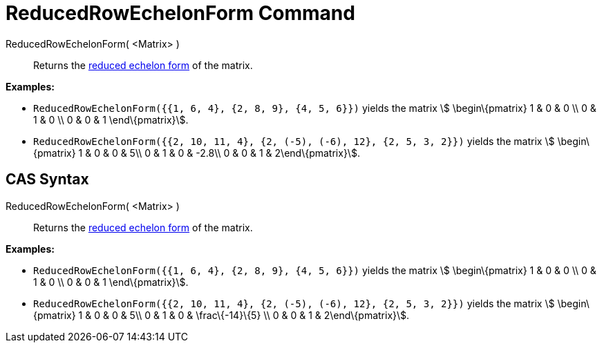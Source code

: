 = ReducedRowEchelonForm Command

ReducedRowEchelonForm( <Matrix> )::
  Returns the http://en.wikipedia.org/wiki/Row_echelon_form[reduced echelon form] of the matrix.

[EXAMPLE]
====

*Examples:*

* `ReducedRowEchelonForm({{1, 6, 4}, {2, 8, 9}, {4, 5, 6}})` yields the matrix stem:[ \begin\{pmatrix} 1 & 0 & 0 \\ 0 &
1 & 0 \\ 0 & 0 & 1 \end\{pmatrix}].
* `ReducedRowEchelonForm({{2, 10, 11, 4}, {2, (-5), (-6), 12}, {2, 5, 3, 2}})` yields the matrix stem:[ \begin\{pmatrix}
1 & 0 & 0 & 5\\ 0 & 1 & 0 & -2.8\\ 0 & 0 & 1 & 2\end\{pmatrix}].

====

== [#CAS_Syntax]#CAS Syntax#

ReducedRowEchelonForm( <Matrix> )::
  Returns the http://en.wikipedia.org/wiki/Row_echelon_form[reduced echelon form] of the matrix.

[EXAMPLE]
====

*Examples:*

* `ReducedRowEchelonForm({{1, 6, 4}, {2, 8, 9}, {4, 5, 6}})` yields the matrix stem:[ \begin\{pmatrix} 1 & 0 & 0 \\ 0 &
1 & 0 \\ 0 & 0 & 1 \end\{pmatrix}].
* `ReducedRowEchelonForm({{2, 10, 11, 4}, {2, (-5), (-6), 12}, {2, 5, 3, 2}})` yields the matrix stem:[ \begin\{pmatrix}
1 & 0 & 0 & 5\\ 0 & 1 & 0 & \frac\{-14}\{5} \\ 0 & 0 & 1 & 2\end\{pmatrix}].

====
